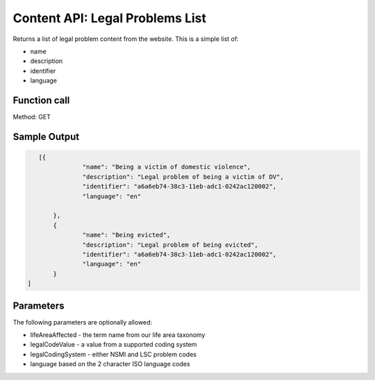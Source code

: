 ====================================
Content API: Legal Problems List
====================================

Returns a list of legal problem content from the website.  This is a simple list of:

* name
* description
* identifier
* language

Function call
=================

Method: GET


Sample Output
==================

.. code-block:: json

    [{
 		"name": "Being a victim of domestic violence",
 		"description": "Legal problem of being a victim of DV",
 		"identifier": "a6a6eb74-38c3-11eb-adc1-0242ac120002",
 		"language": "en"

 	},
 	{
 		"name": "Being evicted",
 		"description": "Legal problem of being evicted",
 		"identifier": "a6a6eb74-38c3-11eb-adc1-0242ac120002",
 		"language": "en"
 	}
 ]
 
Parameters
=================
The following parameters are optionally allowed:

* lifeAreaAffected - the term name from our life area taxonomy
* legalCodeValue - a value from a supported coding system
* legalCodingSystem - either NSMI and LSC problem codes 
* language based on the 2 character ISO language codes 
